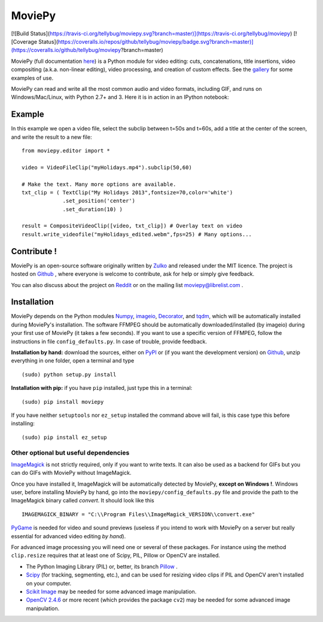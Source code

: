MoviePy
========

[![Build Status](https://travis-ci.org/tellybug/moviepy.svg?branch=master)](https://travis-ci.org/tellybug/moviepy)
[![Coverage Status](https://coveralls.io/repos/github/tellybug/moviepy/badge.svg?branch=master)](https://coveralls.io/github/tellybug/moviepy?branch=master)

MoviePy (full documentation here_) is a Python module for video editing: cuts, concatenations, title insertions, video compositing (a.k.a. non-linear editing), video processing, and creation of custom effects. See the gallery_ for some examples of use.

MoviePy can read and write all the most common audio and video formats, including GIF, and runs on Windows/Mac/Linux, with Python 2.7+ and 3. Here it is in action in an IPython notebook:

.. image:: https://raw.githubusercontent.com/Zulko/moviepy/master/docs/demo_preview.jpeg
    :alt: [logo]
    :align: center

Example
--------

In this example we open a video file, select the subclip between t=50s and t=60s, add a title at the center of the screen, and write the result to a new file: ::

    from moviepy.editor import *

    video = VideoFileClip("myHolidays.mp4").subclip(50,60)

    # Make the text. Many more options are available.
    txt_clip = ( TextClip("My Holidays 2013",fontsize=70,color='white')
                 .set_position('center')
                 .set_duration(10) )

    result = CompositeVideoClip([video, txt_clip]) # Overlay text on video
    result.write_videofile("myHolidays_edited.webm",fps=25) # Many options...



Contribute !
-------------

MoviePy is an open-source software originally written by Zulko_ and released under the MIT licence. The project is hosted on Github_ , where everyone is welcome to contribute, ask for help or simply give feedback.

You can also discuss about the project on Reddit_ or on the mailing list moviepy@librelist.com .


Installation
--------------

MoviePy depends on the Python modules Numpy_, imageio_, Decorator_, and tqdm_, which will be automatically installed during MoviePy's installation. The software FFMPEG should be automatically downloaded/installed (by imageio) during your first use of MoviePy (it takes a few seconds). If you want to use a specific version of FFMPEG, follow the instructions in file ``config_defaults.py``. In case of trouble, provide feedback.

**Installation by hand:** download the sources, either on PyPI_ or (if you want the development version) on Github_, unzip everything in one folder, open a terminal and type ::

    (sudo) python setup.py install

**Installation with pip:** if you have ``pip`` installed, just type this in a terminal: ::

    (sudo) pip install moviepy

If you have neither ``setuptools`` nor ``ez_setup`` installed the command above will fail, is this case type this before installing: ::

    (sudo) pip install ez_setup




Other optional but useful dependencies
~~~~~~~~~~~~~~~~~~~~~~~~~~~~~~~~~~~~~~~

ImageMagick_ is not strictly required, only if you want to write texts. It can also be used as a backend for GIFs but you can do GIFs with MoviePy without ImageMagick.

Once you have installed it, ImageMagick will be automatically detected by MoviePy, **except on Windows !**. Windows user, before installing MoviePy by hand, go into the ``moviepy/config_defaults.py`` file and provide the path to the ImageMagick binary called `convert`. It should look like this ::

    IMAGEMAGICK_BINARY = "C:\\Program Files\\ImageMagick_VERSION\\convert.exe"

PyGame_ is needed for video and sound previews (useless if you intend to work with MoviePy on a server but really essential for advanced video editing *by hand*).

For advanced image processing you will need one or several of these packages. For instance using the method ``clip.resize`` requires that at least one of Scipy, PIL, Pillow or OpenCV are installed.

- The Python Imaging Library (PIL) or, better, its branch Pillow_ .
- Scipy_ (for tracking, segmenting, etc.), and can be used for resizing video clips if PIL and OpenCV aren't installed on your computer.
- `Scikit Image`_ may be needed for some advanced image manipulation.
- `OpenCV 2.4.6`_ or more recent (which provides the package ``cv2``) may be needed for some advanced image manipulation.


.. _gallery: http://zulko.github.io/moviepy/gallery.html
.. _Reddit: http://www.reddit.com/r/moviepy/
.. _PyPI: https://pypi.python.org/pypi/moviepy
.. _Pillow: http://pillow.readthedocs.org/en/latest/
.. _Zulko : https://github.com/Zulko
.. _Github: https://github.com/Zulko/moviepy
.. _here: http://zulko.github.io/moviepy/
.. _Scipy: http://www.scipy.org/
.. _`download MoviePy`: https://github.com/Zulko/moviepy
.. _`OpenCV 2.4.6`: http://sourceforge.net/projects/opencvlibrary/files/
.. _Pygame: http://www.pygame.org/download.shtml
.. _Numpy: http://www.scipy.org/install.html
.. _imageio: http://imageio.github.io/
.. _`Scikit Image`: http://scikit-image.org/download.html
.. _Decorator: https://pypi.python.org/pypi/decorator
.. _tqdm: https://github.com/noamraph/tqdm


.. _ffmpeg: http://www.ffmpeg.org/download.html
.. _ImageMagick: http://www.imagemagick.org/script/index.php

